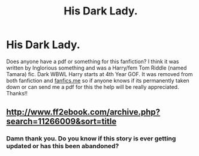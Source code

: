 #+TITLE: His Dark Lady.

* His Dark Lady.
:PROPERTIES:
:Author: lucy_19
:Score: 2
:DateUnix: 1569388872.0
:DateShort: 2019-Sep-25
:FlairText: Request
:END:
Does anyone have a pdf or something for this fanfiction? I think it was written by Inglorious something and was a Harry/fem Tom Riddle (named Tamara) fic. Dark WBWL Harry starts at 4th Year GOF. It was removed from both fanfiction and [[https://fanfics.me][fanfics.me]] so if anyone knows if its permanently taken down or can send me a pdf for this the help will be really appreciated. Thanks!!


** [[http://www.ff2ebook.com/archive.php?search=11266009&sort=title]]
:PROPERTIES:
:Author: IlluminatedMoonlight
:Score: 2
:DateUnix: 1569391588.0
:DateShort: 2019-Sep-25
:END:

*** Damn thank you. Do you know if this story is ever getting updated or has this been abandoned?
:PROPERTIES:
:Author: lucy_19
:Score: 2
:DateUnix: 1569393512.0
:DateShort: 2019-Sep-25
:END:
